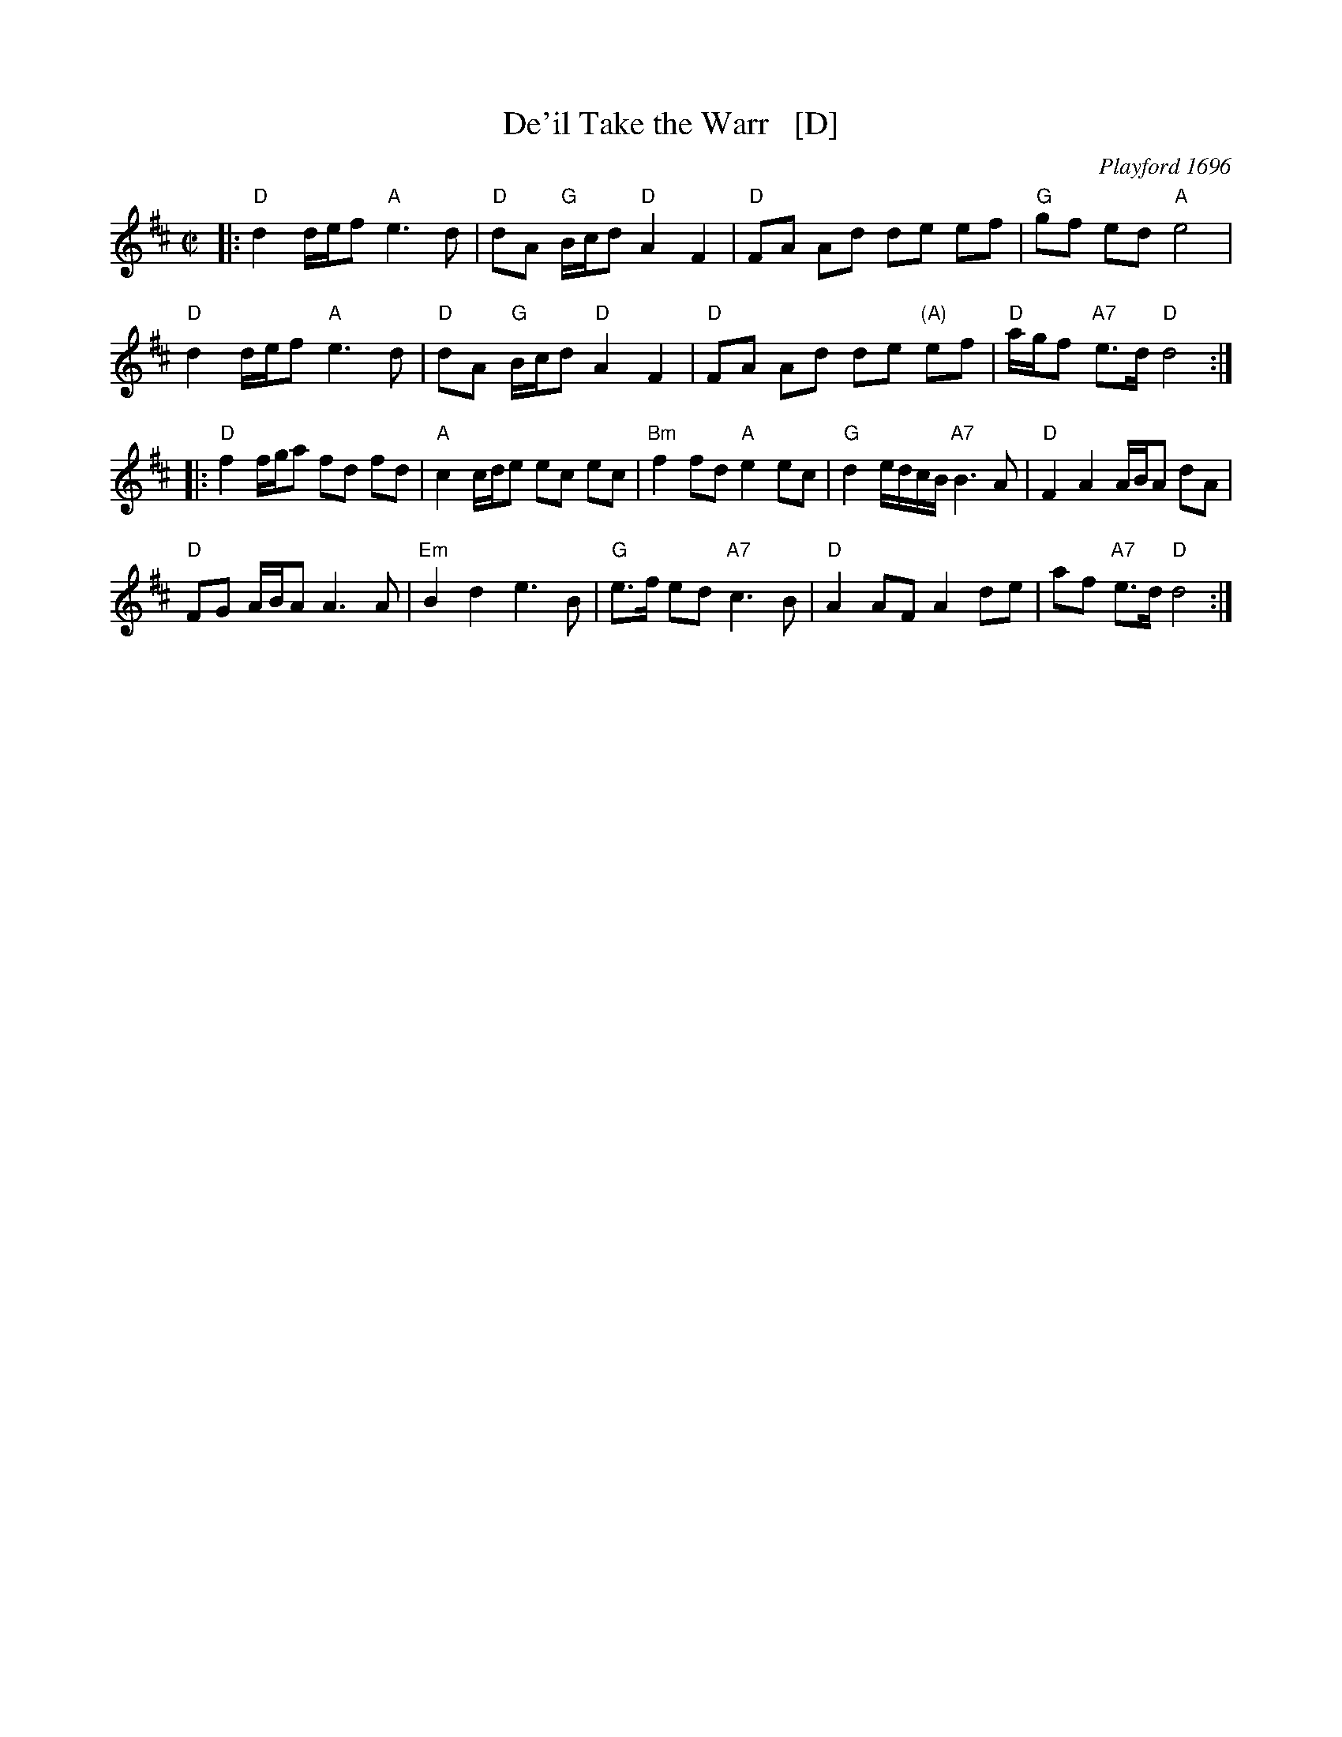 X: 1
T: De'il Take the Warr   [D]
S: Jeremiah Clarke
N: Used in the play A Wife for Any Man by D'Urfey in 1696.
O: Playford 1696
S: Young 1721
R: march
Z: 2007 John Chambers <jc@trillian.mit.edu>
M: C|
L: 1/16
K: D
|:\
"D"d4 def2 "A"e6 d2 | "D"d2A2 "G"Bcd2 "D"A4 F4 | "D"F2A2 A2d2 d2e2 e2f2 | "G"g2f2 e2d2 "A"e8 |
"D"d4 def2 "A"e6 d2 | "D"d2A2 "G"Bcd2 "D"A4 F4 | "D"F2A2 A2d2 d2e2 "(A)"e2f2 | "D"agf2 "A7"e3d "D"d8 :|
|:\
"D"f4 fga2 f2d2 f2d2 | "A"c4 cde2 e2c2 e2c2 | "Bm"f4 f2d2 "A"e4 e2c2 | "G"d4 edcB "A7"B6 A2 | "D"F4 A4 ABA2 d2A2 |
"D"F2G2 ABA2 A6 A2 | "Em"B4 d4 e6 B2 | "G"e3f e2d2 "A7"c6 B2 | "D"A4 A2F2 A4 d2e2 | a2f2 "A7"e3d "D"d8 :|
